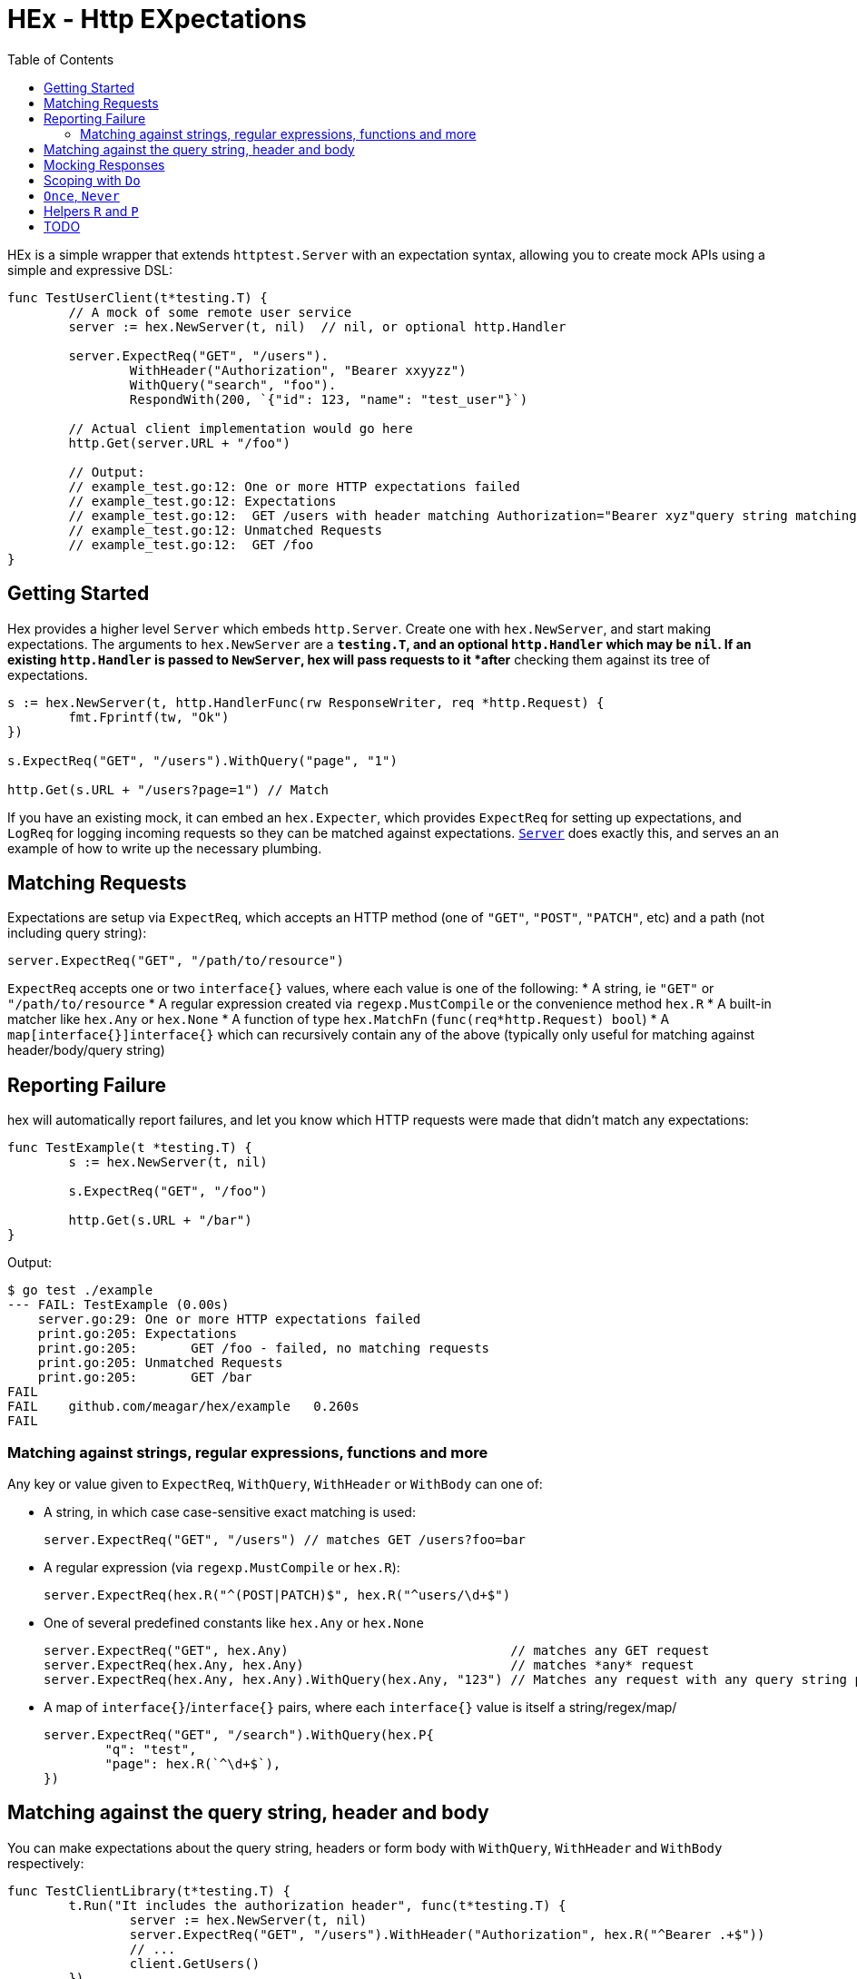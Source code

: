 = HEx - Http EXpectations
:toc:

HEx is a simple wrapper that extends `httptest.Server` with an expectation syntax, allowing you to create mock APIs using a simple and expressive DSL:

[source, go]
----
func TestUserClient(t*testing.T) {
	// A mock of some remote user service
	server := hex.NewServer(t, nil)	 // nil, or optional http.Handler

	server.ExpectReq("GET", "/users").
		WithHeader("Authorization", "Bearer xxyyzz")
		WithQuery("search", "foo").
		RespondWith(200, `{"id": 123, "name": "test_user"}`)

	// Actual client implementation would go here
	http.Get(server.URL + "/foo")

	// Output:
	// example_test.go:12: One or more HTTP expectations failed
	// example_test.go:12: Expectations
	// example_test.go:12: 	GET /users with header matching Authorization="Bearer xyz"query string matching search="foo" - failed, no matching requests
	// example_test.go:12: Unmatched Requests
	// example_test.go:12: 	GET /foo
}
----

== Getting Started

Hex  provides a higher level `Server` which embeds `http.Server`. Create one with `hex.NewServer`, and start making expectations.
The arguments to `hex.NewServer` are a `*testing.T`, and an optional `http.Handler` which may be `nil`.
If an existing `http.Handler` is passed to `NewServer`, hex will pass requests to it *after* checking them against its tree of expectations.

[source,go]
----
s := hex.NewServer(t, http.HandlerFunc(rw ResponseWriter, req *http.Request) {
	fmt.Fprintf(tw, "Ok")
})

s.ExpectReq("GET", "/users").WithQuery("page", "1")

http.Get(s.URL + "/users?page=1") // Match
----

If you have an existing mock, it can embed an `hex.Expecter`, which provides `ExpectReq` for setting up expectations, and `LogReq` for logging incoming requests so they can be matched against expectations. https://github.com/meagar/hex/blob/main/server.go([`Server`] does exactly this, and serves an an example of how to write up the necessary plumbing.

== Matching Requests

Expectations are setup via `ExpectReq`, which accepts an HTTP method (one of `"GET"`, `"POST"`, `"PATCH"`, etc) and a path (not including query string):

[source,go]
----
server.ExpectReq("GET", "/path/to/resource")
----

`ExpectReq` accepts one or two `interface{}` values, where each value is one of the following:
* A string, ie `"GET"` or `"/path/to/resource`
* A regular expression created via `regexp.MustCompile` or the convenience method `hex.R`
* A built-in matcher like `hex.Any` or `hex.None`
* A function of type `hex.MatchFn` (`func(req*http.Request) bool`)
* A `map[interface{}]interface{}` which can recursively contain any of the above (typically only useful for matching against header/body/query string)

== Reporting Failure

hex will automatically report failures, and let you know which HTTP requests were made that didn't match any expectations:

[source,go]
----
func TestExample(t *testing.T) {
	s := hex.NewServer(t, nil)

	s.ExpectReq("GET", "/foo")

	http.Get(s.URL + "/bar")
}
----

Output:

[source,plain]
----
$ go test ./example
--- FAIL: TestExample (0.00s)
    server.go:29: One or more HTTP expectations failed
    print.go:205: Expectations
    print.go:205: 	GET /foo - failed, no matching requests
    print.go:205: Unmatched Requests
    print.go:205: 	GET /bar
FAIL
FAIL	github.com/meagar/hex/example	0.260s
FAIL
----

=== Matching against strings, regular expressions, functions and more

Any key or value given to `ExpectReq`, `WithQuery`, `WithHeader` or `WithBody` can one of:

* A string, in which case case-sensitive exact matching is used:
+
[source,go]
server.ExpectReq("GET", "/users") // matches GET /users?foo=bar

* A regular expression (via `regexp.MustCompile` or `hex.R`):
+
[source,go]
server.ExpectReq(hex.R("^(POST|PATCH)$", hex.R("^users/\d+$")

* One of several predefined constants like `hex.Any` or `hex.None`
+
[source,go]
----
server.ExpectReq("GET", hex.Any)                             // matches any GET request
server.ExpectReq(hex.Any, hex.Any)                           // matches *any* request
server.ExpectReq(hex.Any, hex.Any).WithQuery(hex.Any, "123") // Matches any request with any query string parameter having the value "123"
----

* A map of `interface{}`/`interface{}` pairs, where each `interface{}` value is itself a string/regex/map/
+
[source,go]
----
server.ExpectReq("GET", "/search").WithQuery(hex.P{
	"q": "test",
	"page": hex.R(`^\d+$`),
})
----

== Matching against the query string, header and body

You can make expectations about the query string, headers or form body with `WithQuery`, `WithHeader` and `WithBody` respectively:

[source,go]
----
func TestClientLibrary(t*testing.T) {
	t.Run("It includes the authorization header", func(t*testing.T) {
		server := hex.NewServer(t, nil)
		server.ExpectReq("GET", "/users").WithHeader("Authorization", hex.R("^Bearer .+$"))
		// ...
		client.GetUsers()
	})

	t.Run("It includes the user Id in the query string", func(t*testing.T) {
		server := hex.NewServer(t, nil)
		server.ExpectReq("GET", "/users").WithQuery("id", "123")
		// ...
		client.GetUser("123")
	})
}
----

When only one argument is given to any `With*` method, matching is done against the key, with any value being accepted:toc:

[source,go]
----
server.ExpectReq("GET", "/users").WithQuery("id")
// ...
http.Get(server.URL + "/users")              // fail
http.Get(server.URL + "/users?id")           // pass
http.Get(server.URL + "/users?id=1")         // pass
http.Get(server.URL + "/users?id=1&foo=bar") // pass
----

When no arguments are given, `WithQuery`, `WithHeader` and `WithBody` match any request with a non-empty query/header/body respectively.

[source,go]
----
server.ExpectReq("GET", "/users").WithQuery()
// ...
http.Get(server.URL + "/users")         // fail
http.Get(server.URL + "/users?foo")     // pass
http.Get(server.URL + "/users?foo=bar") // pass
http.Get(server.URL + "/users?foo=bar") // pass
----


== Mocking Responses

By default, hex will pass requests to the `http.Handler` object you provide through `NewServer` (if any).
You can override the response with `RespondWith(status int, body string)`, `ResponseWidthFn(func(http.ResponseWriter, *http.Request))` or `RespondWithHandler(http.Handler)`:

[source,go]
----
server := hex.NewServer(t, nil)
server.ExpectReq("GET", "/users").RespondWith("200", "OK")
----

By default, the `http.Handler` you provide to `NewServer` will not be invoked if a requests matches an expectation for which a mock response has been defined.
However, you can allow the request to "fall through" and reach your own handler with `AndCallThrough`.
Note that, if your handler writes a response, it will be concatenated to the mock response already produced, and any HTTP status you attempt to write will be silently discarded  if a mock response has already set one.:

[source,go]
----
server := hex.NewServer(t, http.HandlerFunc(func(rw http.ResponseWriter, req *http.Request) {
	fmt.Fprintf("BBB")
}))

// Requests matching this expectation will receive a response of "AAABBB"
server.ExpectReq("GET", "/foo").RespondWith(200, "AAA").AndCallThrough()
----

== Scoping with `Do`

By default, a request issued at any point in a test after an `ExpectReq` expectation is made will match that expectation.

To limit the scope in which an expectation can be matched, use `Do`:

[source,go]
----
server := hex.NewServer(t, nil)
server.ExpectReq("GET", "/users").Do(func() {
	// This will match:
	http.Get(server.URL + "/users")
})
// This will fail, the previous expectation's scope has closed
http.Get(server.URL + "/users")
----

== `Once`, `Never`

If a request should only happen once (or not at all) in a given block of code, you can express this expectation with `Once` or `Never`:

[source,go]
----
func TestCaching(t*testing.T) {
	t.Run("The client caches the server's response", func(t*testing.t) {
		server := hex.NewServer(t, nil)
		server.ExpectReq("GET", "/countries").Once()
		// ...
		client.GetCountries()
		client.GetCountries()
		// Output:
		// Expectations
		// 	GET /countries - failed, expected 1 matches, got 2
	})

	t.Run("The client should not make a request if the arguments are invalid", func(t*testing.T) {
		server := hex.NewServer(t, nil)
		server.ExpectReq("GET", "/users").Never()
		// ...
		// Assume the client is not supposed to make requests unless the ID is an integer
		_, err := client.GetUser("foo")
		// assert that err is not nil
	})
})
----

== Helpers `R` and `P`

`hex.R` is a wrapper around `regexp.MustCompile`, and `hex.P` ("params") is an alias for `map[string]interface{}`.

These helpers allow for more succinct definition of matchers:

[source,go]
----
server := hex.NewServer(t, nil)
server.ExpectReq("GET", hex.R(`/users/\d+`)) // Matches /users/123
// ... 
server.ExpectReq("POST", "/users").WithBody(hex.P{
	"name": hex.R(`^[a-z]+$`),
	"age": hex.R(`^\d+$`),
})
----


== TODO

- [ ] Better support for matching JSON requests
- [ ] Higher level helpers
	- [ ] `WithBearer`
	- [ ] `WithJsonResponse`
	- [ ] `WithType("json"|"html")`